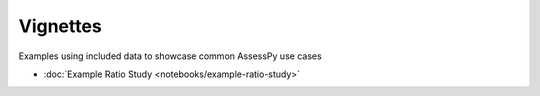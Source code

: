 =========
Vignettes
=========

Examples using included data to showcase common AssessPy use cases

* :doc:`Example Ratio Study <notebooks/example-ratio-study>`
